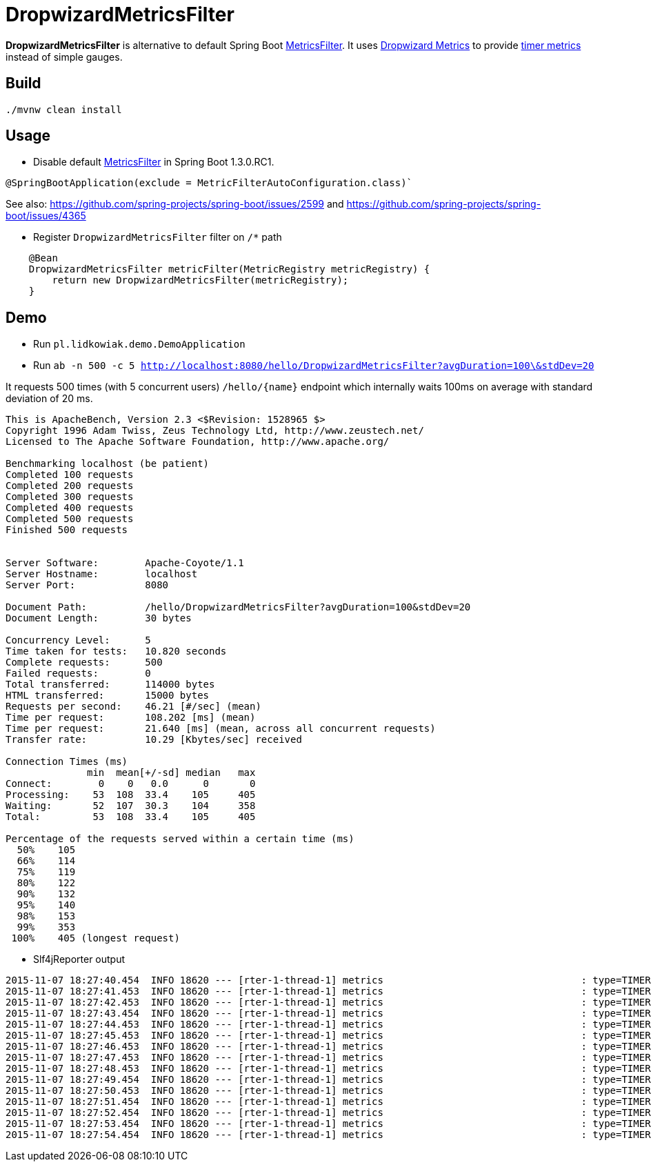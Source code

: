= DropwizardMetricsFilter

*DropwizardMetricsFilter* is alternative to default Spring Boot
https://github.com/spring-projects/spring-boot/blob/master/spring-boot-actuator/src/main/java/org/springframework/boot/actuate/autoconfigure/MetricsFilter.java[MetricsFilter].
It uses http://metrics.dropwizard.io/3.1.0/[Dropwizard Metrics] to provide https://dropwizard.github.io/metrics/3.1.0/manual/core/#timers[timer metrics] instead of simple gauges.

== Build
----
./mvnw clean install
----

== Usage
* Disable default https://github.com/spring-projects/spring-boot/blob/master/spring-boot-actuator/src/main/java/org/springframework/boot/actuate/autoconfigure/MetricsFilter.java[MetricsFilter] in Spring Boot 1.3.0.RC1.
----
@SpringBootApplication(exclude = MetricFilterAutoConfiguration.class)`
----
See also: https://github.com/spring-projects/spring-boot/issues/2599 and https://github.com/spring-projects/spring-boot/issues/4365

* Register `DropwizardMetricsFilter` filter on `/*` path
----
    @Bean
    DropwizardMetricsFilter metricFilter(MetricRegistry metricRegistry) {
        return new DropwizardMetricsFilter(metricRegistry);
    }
----

== Demo
* Run `pl.lidkowiak.demo.DemoApplication`

* Run `ab -n 500 -c 5 http://localhost:8080/hello/DropwizardMetricsFilter?avgDuration=100\&stdDev=20`

It requests 500 times (with 5 concurrent users) `/hello/{name}` endpoint which internally waits 100ms on average
with standard deviation of 20 ms.

----
This is ApacheBench, Version 2.3 <$Revision: 1528965 $>
Copyright 1996 Adam Twiss, Zeus Technology Ltd, http://www.zeustech.net/
Licensed to The Apache Software Foundation, http://www.apache.org/

Benchmarking localhost (be patient)
Completed 100 requests
Completed 200 requests
Completed 300 requests
Completed 400 requests
Completed 500 requests
Finished 500 requests


Server Software:        Apache-Coyote/1.1
Server Hostname:        localhost
Server Port:            8080

Document Path:          /hello/DropwizardMetricsFilter?avgDuration=100&stdDev=20
Document Length:        30 bytes

Concurrency Level:      5
Time taken for tests:   10.820 seconds
Complete requests:      500
Failed requests:        0
Total transferred:      114000 bytes
HTML transferred:       15000 bytes
Requests per second:    46.21 [#/sec] (mean)
Time per request:       108.202 [ms] (mean)
Time per request:       21.640 [ms] (mean, across all concurrent requests)
Transfer rate:          10.29 [Kbytes/sec] received

Connection Times (ms)
              min  mean[+/-sd] median   max
Connect:        0    0   0.0      0       0
Processing:    53  108  33.4    105     405
Waiting:       52  107  30.3    104     358
Total:         53  108  33.4    105     405

Percentage of the requests served within a certain time (ms)
  50%    105
  66%    114
  75%    119
  80%    122
  90%    132
  95%    140
  98%    153
  99%    353
 100%    405 (longest request)
----

* Slf4jReporter output

----
2015-11-07 18:27:40.454  INFO 18620 --- [rter-1-thread-1] metrics                                  : type=TIMER, name=timer.GET.200.hello.name, count=6, min=120.0, max=254.0, mean=185.0, stddev=38.71692136521188, median=185.0, p75=185.0, p95=254.0, p98=254.0, p99=254.0, p999=254.0, mean_rate=40.04454261260247, m1=0.0, m5=0.0, m15=0.0, rate_unit=events/second, duration_unit=milliseconds
2015-11-07 18:27:41.453  INFO 18620 --- [rter-1-thread-1] metrics                                  : type=TIMER, name=timer.GET.200.hello.name, count=55, min=65.0, max=254.0, mean=110.5231035972005, stddev=33.16854950152085, median=103.0, p75=120.0, p95=185.0, p98=185.0, p99=254.0, p999=254.0, mean_rate=47.842189472644925, m1=0.0, m5=0.0, m15=0.0, rate_unit=events/second, duration_unit=milliseconds
2015-11-07 18:27:42.453  INFO 18620 --- [rter-1-thread-1] metrics                                  : type=TIMER, name=timer.GET.200.hello.name, count=102, min=52.0, max=254.0, mean=107.7647351793352, stddev=28.38485723748732, median=104.0, p75=120.0, p95=151.0, p98=185.0, p99=185.0, p999=254.0, mean_rate=47.45224056549215, m1=0.0, m5=0.0, m15=0.0, rate_unit=events/second, duration_unit=milliseconds
2015-11-07 18:27:43.454  INFO 18620 --- [rter-1-thread-1] metrics                                  : type=TIMER, name=timer.GET.200.hello.name, count=148, min=52.0, max=254.0, mean=106.76521345549817, stddev=25.66119273816889, median=104.0, p75=117.0, p95=148.0, p98=183.0, p99=185.0, p999=254.0, mean_rate=46.98274099326768, m1=0.0, m5=0.0, m15=0.0, rate_unit=events/second, duration_unit=milliseconds
2015-11-07 18:27:44.453  INFO 18620 --- [rter-1-thread-1] metrics                                  : type=TIMER, name=timer.GET.200.hello.name, count=197, min=52.0, max=254.0, mean=105.3189303554298, stddev=24.430361761666052, median=103.0, p75=118.0, p95=144.0, p98=183.0, p99=185.0, p999=254.0, mean_rate=47.47451892253533, m1=0.0, m5=0.0, m15=0.0, rate_unit=events/second, duration_unit=milliseconds
2015-11-07 18:27:45.453  INFO 18620 --- [rter-1-thread-1] metrics                                  : type=TIMER, name=timer.GET.200.hello.name, count=244, min=52.0, max=254.0, mean=105.31854849038385, stddev=23.32048325516222, median=103.0, p75=118.0, p95=140.0, p98=156.0, p99=185.0, p999=254.0, mean_rate=47.38244152934476, m1=47.8, m5=47.8, m15=47.8, rate_unit=events/second, duration_unit=milliseconds
2015-11-07 18:27:46.453  INFO 18620 --- [rter-1-thread-1] metrics                                  : type=TIMER, name=timer.GET.200.hello.name, count=292, min=52.0, max=254.0, mean=105.07475456375582, stddev=22.983412369883673, median=103.0, p75=118.0, p95=140.0, p98=151.0, p99=183.0, p999=254.0, mean_rate=47.48312383188812, m1=47.8, m5=47.8, m15=47.8, rate_unit=events/second, duration_unit=milliseconds
2015-11-07 18:27:47.453  INFO 18620 --- [rter-1-thread-1] metrics                                  : type=TIMER, name=timer.GET.200.hello.name, count=339, min=52.0, max=254.0, mean=105.0522321281957, stddev=22.80827883297693, median=104.0, p75=118.0, p95=139.0, p98=148.0, p99=183.0, p999=254.0, mean_rate=47.415040779532404, m1=47.8, m5=47.8, m15=47.8, rate_unit=events/second, duration_unit=milliseconds
2015-11-07 18:27:48.453  INFO 18620 --- [rter-1-thread-1] metrics                                  : type=TIMER, name=timer.GET.200.hello.name, count=386, min=52.0, max=254.0, mean=104.98961842318033, stddev=22.548012100332343, median=104.0, p75=118.0, p95=138.0, p98=146.0, p99=183.0, p999=254.0, mean_rate=47.36428902667273, m1=47.8, m5=47.8, m15=47.8, rate_unit=events/second, duration_unit=milliseconds
2015-11-07 18:27:49.454  INFO 18620 --- [rter-1-thread-1] metrics                                  : type=TIMER, name=timer.GET.200.hello.name, count=437, min=52.0, max=254.0, mean=104.23222189407763, stddev=22.05118064279189, median=103.0, p75=117.0, p95=138.0, p98=146.0, p99=183.0, p999=254.0, mean_rate=47.75754753043771, m1=47.8, m5=47.8, m15=47.8, rate_unit=events/second, duration_unit=milliseconds
2015-11-07 18:27:50.453  INFO 18620 --- [rter-1-thread-1] metrics                                  : type=TIMER, name=timer.GET.200.hello.name, count=483, min=52.0, max=254.0, mean=104.42380347467433, stddev=21.922950600515044, median=104.0, p75=117.0, p95=138.0, p98=146.0, p99=156.0, p999=254.0, mean_rate=47.58737922453206, m1=47.768017765851724, m5=47.793388581528646, m15=47.79778393920196, rate_unit=events/second, duration_unit=milliseconds
2015-11-07 18:27:51.454  INFO 18620 --- [rter-1-thread-1] metrics                                  : type=TIMER, name=timer.GET.200.hello.name, count=500, min=52.0, max=254.0, mean=104.24476590021655, stddev=21.804165007908967, median=104.0, p75=117.0, p95=138.0, p98=146.0, p99=156.0, p999=254.0, mean_rate=44.84230507378544, m1=47.768017765851724, m5=47.793388581528646, m15=47.79778393920196, rate_unit=events/second, duration_unit=milliseconds
2015-11-07 18:27:52.454  INFO 18620 --- [rter-1-thread-1] metrics                                  : type=TIMER, name=timer.GET.200.hello.name, count=500, min=52.0, max=254.0, mean=104.24476590021655, stddev=21.804165007908967, median=104.0, p75=117.0, p95=138.0, p98=146.0, p99=156.0, p999=254.0, mean_rate=41.15056098085813, m1=47.768017765851724, m5=47.793388581528646, m15=47.79778393920196, rate_unit=events/second, duration_unit=milliseconds
2015-11-07 18:27:53.454  INFO 18620 --- [rter-1-thread-1] metrics                                  : type=TIMER, name=timer.GET.200.hello.name, count=500, min=52.0, max=254.0, mean=104.24476590021655, stddev=21.804165007908967, median=104.0, p75=117.0, p95=138.0, p98=146.0, p99=156.0, p999=254.0, mean_rate=38.02232335637893, m1=47.768017765851724, m5=47.793388581528646, m15=47.79778393920196, rate_unit=events/second, duration_unit=milliseconds
2015-11-07 18:27:54.454  INFO 18620 --- [rter-1-thread-1] metrics                                  : type=TIMER, name=timer.GET.200.hello.name, count=500, min=52.0, max=254.0, mean=104.24476590021655, stddev=21.804165007908967, median=104.0, p75=117.0, p95=138.0, p98=146.0, p99=156.0, p999=254.0, mean_rate=35.33387344169335, m1=47.768017765851724, m5=47.793388581528646, m15=47.79778393920196, rate_unit=events/second, duration_unit=milliseconds
----